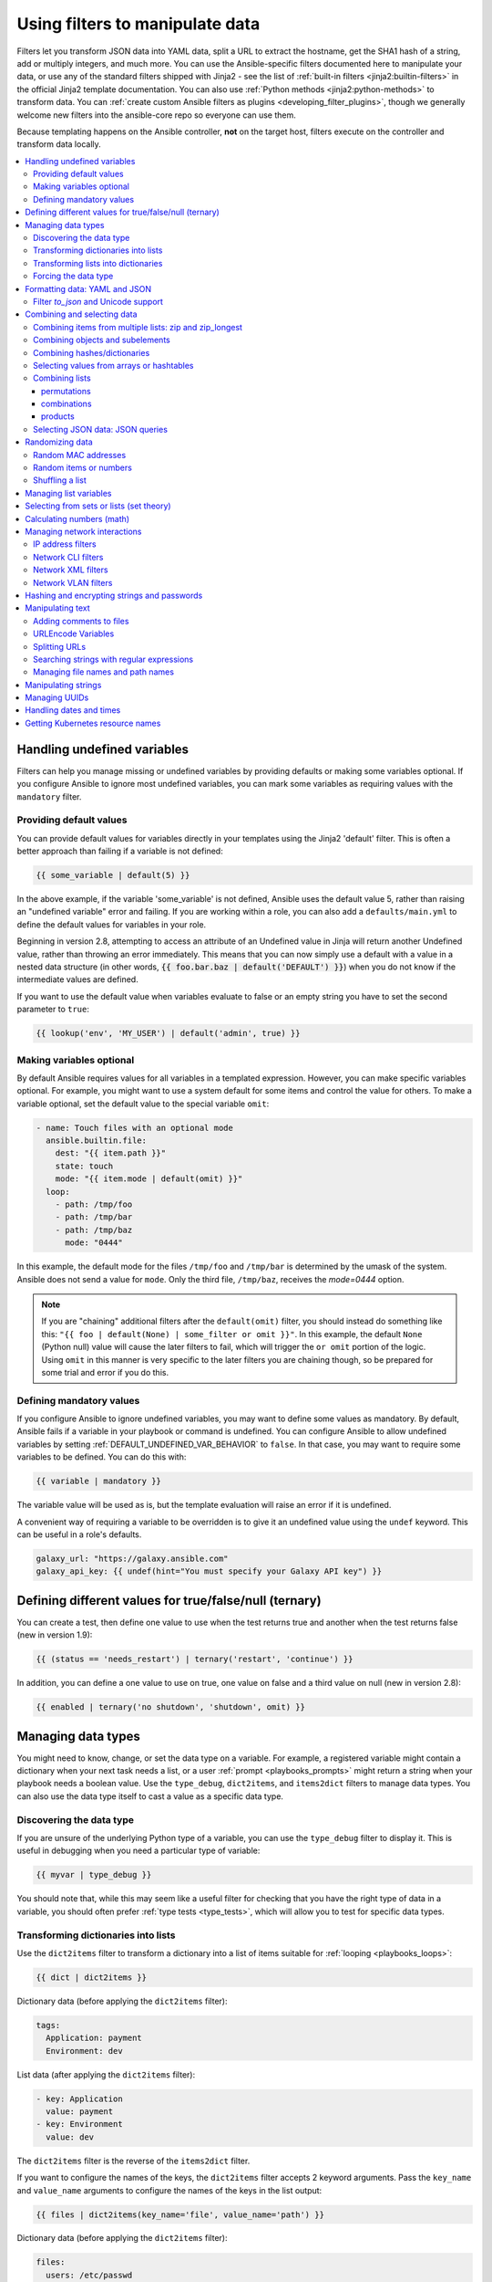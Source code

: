 .. _playbooks_filters:

********************************
Using filters to manipulate data
********************************

Filters let you transform JSON data into YAML data, split a URL to extract the hostname, get the SHA1 hash of a string, add or multiply integers, and much more. You can use the Ansible-specific filters documented here to manipulate your data, or use any of the standard filters shipped with Jinja2 - see the list of :ref:`built-in filters <jinja2:builtin-filters>` in the official Jinja2 template documentation. You can also use :ref:`Python methods <jinja2:python-methods>` to transform data. You can :ref:`create custom Ansible filters as plugins <developing_filter_plugins>`, though we generally welcome new filters into the ansible-core repo so everyone can use them.

Because templating happens on the Ansible controller, **not** on the target host, filters execute on the controller and transform data locally.

.. contents::
   :local:

Handling undefined variables
============================

Filters can help you manage missing or undefined variables by providing defaults or making some variables optional. If you configure Ansible to ignore most undefined variables, you can mark some variables as requiring values with the ``mandatory`` filter.

.. _defaulting_undefined_variables:

Providing default values
------------------------

You can provide default values for variables directly in your templates using the Jinja2 'default' filter. This is often a better approach than failing if a variable is not defined:

.. code-block:: yaml+jinja

    {{ some_variable | default(5) }}

In the above example, if the variable 'some_variable' is not defined, Ansible uses the default value 5, rather than raising an "undefined variable" error and failing. If you are working within a role, you can also add a ``defaults/main.yml`` to define the default values for variables in your role.

Beginning in version 2.8, attempting to access an attribute of an Undefined value in Jinja will return another Undefined value, rather than throwing an error immediately. This means that you can now simply use
a default with a value in a nested data structure (in other words, :code:`{{ foo.bar.baz | default('DEFAULT') }}`) when you do not know if the intermediate values are defined.

If you want to use the default value when variables evaluate to false or an empty string you have to set the second parameter to ``true``:

.. code-block:: yaml+jinja

    {{ lookup('env', 'MY_USER') | default('admin', true) }}

.. _omitting_undefined_variables:

Making variables optional
-------------------------

By default Ansible requires values for all variables in a templated expression. However, you can make specific variables optional. For example, you might want to use a system default for some items and control the value for others. To make a variable optional, set the default value to the special variable ``omit``:

.. code-block:: yaml+jinja

    - name: Touch files with an optional mode
      ansible.builtin.file:
        dest: "{{ item.path }}"
        state: touch
        mode: "{{ item.mode | default(omit) }}"
      loop:
        - path: /tmp/foo
        - path: /tmp/bar
        - path: /tmp/baz
          mode: "0444"

In this example, the default mode for the files ``/tmp/foo`` and ``/tmp/bar`` is determined by the umask of the system. Ansible does not send a value for ``mode``. Only the third file, ``/tmp/baz``, receives the `mode=0444` option.

.. note:: If you are "chaining" additional filters after the ``default(omit)`` filter, you should instead do something like this:
      ``"{{ foo | default(None) | some_filter or omit }}"``. In this example, the default ``None`` (Python null) value will cause the later filters to fail, which will trigger the ``or omit`` portion of the logic. Using ``omit`` in this manner is very specific to the later filters you are chaining though, so be prepared for some trial and error if you do this.

.. _forcing_variables_to_be_defined:

Defining mandatory values
-------------------------

If you configure Ansible to ignore undefined variables, you may want to define some values as mandatory. By default, Ansible fails if a variable in your playbook or command is undefined. You can configure Ansible to allow undefined variables by setting :ref:`DEFAULT_UNDEFINED_VAR_BEHAVIOR` to ``false``. In that case, you may want to require some variables to be defined. You can do this with:

.. code-block:: yaml+jinja

    {{ variable | mandatory }}

The variable value will be used as is, but the template evaluation will raise an error if it is undefined.

A convenient way of requiring a variable to be overridden is to give it an undefined value using the ``undef`` keyword. This can be useful in a role's defaults.

.. code-block:: yaml+jinja

    galaxy_url: "https://galaxy.ansible.com"
    galaxy_api_key: {{ undef(hint="You must specify your Galaxy API key") }}

Defining different values for true/false/null (ternary)
=======================================================

You can create a test, then define one value to use when the test returns true and another when the test returns false (new in version 1.9):

.. code-block:: yaml+jinja

    {{ (status == 'needs_restart') | ternary('restart', 'continue') }}

In addition, you can define a one value to use on true, one value on false and a third value on null (new in version 2.8):

.. code-block:: yaml+jinja

   {{ enabled | ternary('no shutdown', 'shutdown', omit) }}

Managing data types
===================

You might need to know, change, or set the data type on a variable. For example, a registered variable might contain a dictionary when your next task needs a list, or a user :ref:`prompt <playbooks_prompts>` might return a string when your playbook needs a boolean value. Use the ``type_debug``, ``dict2items``, and ``items2dict`` filters to manage data types. You can also use the data type itself to cast a value as a specific data type.

Discovering the data type
-------------------------

.. versionadded:: 2.3

If you are unsure of the underlying Python type of a variable, you can use the ``type_debug`` filter to display it. This is useful in debugging when you need a particular type of variable:

.. code-block:: yaml+jinja

    {{ myvar | type_debug }}

You should note that, while this may seem like a useful filter for checking that you have the right type of data in a variable, you should often prefer :ref:`type tests <type_tests>`, which will allow you to test for specific data types.

.. _dict_filter:

Transforming dictionaries into lists
------------------------------------

.. versionadded:: 2.6


Use the ``dict2items`` filter to transform a dictionary into a list of items suitable for :ref:`looping <playbooks_loops>`:

.. code-block:: yaml+jinja

    {{ dict | dict2items }}

Dictionary data (before applying the ``dict2items`` filter):

.. code-block:: yaml

    tags:
      Application: payment
      Environment: dev

List data (after applying the ``dict2items`` filter):

.. code-block:: yaml

    - key: Application
      value: payment
    - key: Environment
      value: dev

.. versionadded:: 2.8

The ``dict2items`` filter is the reverse of the ``items2dict`` filter.

If you want to configure the names of the keys, the ``dict2items`` filter accepts 2 keyword arguments. Pass the ``key_name`` and ``value_name`` arguments to configure the names of the keys in the list output:

.. code-block:: yaml+jinja

    {{ files | dict2items(key_name='file', value_name='path') }}

Dictionary data (before applying the ``dict2items`` filter):

.. code-block:: yaml

    files:
      users: /etc/passwd
      groups: /etc/group

List data (after applying the ``dict2items`` filter):

.. code-block:: yaml

    - file: users
      path: /etc/passwd
    - file: groups
      path: /etc/group


Transforming lists into dictionaries
------------------------------------

.. versionadded:: 2.7

Use the ``items2dict`` filter to transform a list into a dictionary, mapping the content into ``key: value`` pairs:

.. code-block:: yaml+jinja

    {{ tags | items2dict }}

List data (before applying the ``items2dict`` filter):

.. code-block:: yaml

    tags:
      - key: Application
        value: payment
      - key: Environment
        value: dev

Dictionary data (after applying the ``items2dict`` filter):

.. code-block:: text

    Application: payment
    Environment: dev

The ``items2dict`` filter is the reverse of the ``dict2items`` filter.

Not all lists use ``key`` to designate keys and ``value`` to designate values. For example:

.. code-block:: yaml

    fruits:
      - fruit: apple
        color: red
      - fruit: pear
        color: yellow
      - fruit: grapefruit
        color: yellow

In this example, you must pass the ``key_name`` and ``value_name`` arguments to configure the transformation. For example:

.. code-block:: yaml+jinja

    {{ tags | items2dict(key_name='fruit', value_name='color') }}

If you do not pass these arguments, or do not pass the correct values for your list, you will see ``KeyError: key`` or ``KeyError: my_typo``.

Forcing the data type
---------------------

You can cast values as certain types. For example, if you expect the input "True" from a :ref:`vars_prompt <playbooks_prompts>` and you want Ansible to recognize it as a boolean value instead of a string:

.. code-block:: yaml

   - ansible.builtin.debug:
        msg: test
     when: some_string_value | bool

If you want to perform a mathematical comparison on a fact and you want Ansible to recognize it as an integer instead of a string:

.. code-block:: yaml

   - shell: echo "only on Red Hat 6, derivatives, and later"
     when: ansible_facts['os_family'] == "RedHat" and ansible_facts['lsb']['major_release'] | int >= 6


.. versionadded:: 1.6

.. _filters_for_formatting_data:

Formatting data: YAML and JSON
==============================

You can switch a data structure in a template from or to JSON or YAML format, with options for formatting, indenting, and loading data. The basic filters are occasionally useful for debugging:

.. code-block:: yaml+jinja

    {{ some_variable | to_json }}
    {{ some_variable | to_yaml }}

For human readable output, you can use:

.. code-block:: yaml+jinja

    {{ some_variable | to_nice_json }}
    {{ some_variable | to_nice_yaml }}

You can change the indentation of either format:

.. code-block:: yaml+jinja

    {{ some_variable | to_nice_json(indent=2) }}
    {{ some_variable | to_nice_yaml(indent=8) }}

The ``to_yaml`` and ``to_nice_yaml`` filters use the `PyYAML library`_ which has a default 80 symbol string length limit. That causes unexpected line break after 80th symbol (if there is a space after 80th symbol)
To avoid such behavior and generate long lines, use the ``width`` option. You must use a hardcoded number to define the width, instead of a construction like ``float("inf")``, because the filter does not support proxying Python functions. For example:

.. code-block:: yaml+jinja

    {{ some_variable | to_yaml(indent=8, width=1337) }}
    {{ some_variable | to_nice_yaml(indent=8, width=1337) }}

The filter does support passing through other YAML parameters. For a full list, see the `PyYAML documentation`_ for ``dump()``.

If you are reading in some already formatted data:

.. code-block:: yaml+jinja

    {{ some_variable | from_json }}
    {{ some_variable | from_yaml }}

for example:

.. code-block:: yaml+jinja

  tasks:
    - name: Register JSON output as a variable
      ansible.builtin.shell: cat /some/path/to/file.json
      register: result

    - name: Set a variable
      ansible.builtin.set_fact:
        myvar: "{{ result.stdout | from_json }}"


Filter `to_json` and Unicode support
------------------------------------

By default `to_json` and `to_nice_json` will convert data received to ASCII, so:

.. code-block:: yaml+jinja

    {{ 'München'| to_json }}

will return:

.. code-block:: text

    'M\u00fcnchen'

To keep Unicode characters, pass the parameter `ensure_ascii=False` to the filter:

.. code-block:: yaml+jinja

    {{ 'München'| to_json(ensure_ascii=False) }}

    'München'

.. versionadded:: 2.7

To parse multi-document YAML strings, the ``from_yaml_all`` filter is provided.
The ``from_yaml_all`` filter will return a generator of parsed YAML documents.

for example:

.. code-block:: yaml+jinja

  tasks:
    - name: Register a file content as a variable
      ansible.builtin.shell: cat /some/path/to/multidoc-file.yaml
      register: result

    - name: Print the transformed variable
      ansible.builtin.debug:
        msg: '{{ item }}'
      loop: '{{ result.stdout | from_yaml_all | list }}'

Combining and selecting data
============================

You can combine data from multiple sources and types, and select values from large data structures, giving you precise control over complex data.

.. _zip_filter_example:

Combining items from multiple lists: zip and zip_longest
--------------------------------------------------------

.. versionadded:: 2.3

To get a list combining the elements of other lists use ``zip``:

.. code-block:: yaml+jinja

    - name: Give me list combo of two lists
      ansible.builtin.debug:
        msg: "{{ [1,2,3,4,5,6] | zip(['a','b','c','d','e','f']) | list }}"

    # => [[1, "a"], [2, "b"], [3, "c"], [4, "d"], [5, "e"], [6, "f"]]

    - name: Give me shortest combo of two lists
      ansible.builtin.debug:
        msg: "{{ [1,2,3] | zip(['a','b','c','d','e','f']) | list }}"

    # => [[1, "a"], [2, "b"], [3, "c"]]

To always exhaust all lists use ``zip_longest``:

.. code-block:: yaml+jinja

    - name: Give me longest combo of three lists , fill with X
      ansible.builtin.debug:
        msg: "{{ [1,2,3] | zip_longest(['a','b','c','d','e','f'], [21, 22, 23], fillvalue='X') | list }}"

    # => [[1, "a", 21], [2, "b", 22], [3, "c", 23], ["X", "d", "X"], ["X", "e", "X"], ["X", "f", "X"]]

Similarly to the output of the ``items2dict`` filter mentioned above, these filters can be used to construct a ``dict``:

.. code-block:: yaml+jinja

    {{ dict(keys_list | zip(values_list)) }}

List data (before applying the ``zip`` filter):

.. code-block:: yaml

    keys_list:
      - one
      - two
    values_list:
      - apple
      - orange

Dictionary data (after applying the ``zip`` filter):

.. code-block:: yaml

    one: apple
    two: orange

Combining objects and subelements
---------------------------------

.. versionadded:: 2.7

The ``subelements`` filter produces a product of an object and the subelement values of that object, similar to the ``subelements`` lookup. This lets you specify individual subelements to use in a template. For example, this expression:

.. code-block:: yaml+jinja

    {{ users | subelements('groups', skip_missing=True) }}

Data before applying the ``subelements`` filter:

.. code-block:: yaml

    users:
    - name: alice
      authorized:
      - /tmp/alice/onekey.pub
      - /tmp/alice/twokey.pub
      groups:
      - wheel
      - docker
    - name: bob
      authorized:
      - /tmp/bob/id_rsa.pub
      groups:
      - docker

Data after applying the ``subelements`` filter:

.. code-block:: yaml

    -
      - name: alice
        groups:
        - wheel
        - docker
        authorized:
        - /tmp/alice/onekey.pub
        - /tmp/alice/twokey.pub
      - wheel
    -
      - name: alice
        groups:
        - wheel
        - docker
        authorized:
        - /tmp/alice/onekey.pub
        - /tmp/alice/twokey.pub
      - docker
    -
      - name: bob
        authorized:
        - /tmp/bob/id_rsa.pub
        groups:
        - docker
      - docker

You can use the transformed data with ``loop`` to iterate over the same subelement for multiple objects:

.. code-block:: yaml+jinja

    - name: Set authorized ssh key, extracting just that data from 'users'
      ansible.posix.authorized_key:
        user: "{{ item.0.name }}"
        key: "{{ lookup('file', item.1) }}"
      loop: "{{ users | subelements('authorized') }}"

.. _combine_filter:

Combining hashes/dictionaries
-----------------------------

.. versionadded:: 2.0

The ``combine`` filter allows hashes to be merged. For example, the following would override keys in one hash:

.. code-block:: yaml+jinja

    {{ {'a':1, 'b':2} | combine({'b':3}) }}

The resulting hash would be:

.. code-block:: text

    {'a':1, 'b':3}

The filter can also take multiple arguments to merge:

.. code-block:: yaml+jinja

    {{ a | combine(b, c, d) }}
    {{ [a, b, c, d] | combine }}

In this case, keys in ``d`` would override those in ``c``, which would override those in ``b``, and so on.

The filter also accepts two optional parameters: ``recursive`` and ``list_merge``.

recursive
  Is a boolean, default to ``False``.
  Should the ``combine`` recursively merge nested hashes.
  Note: It does **not** depend on the value of the ``hash_behaviour`` setting in ``ansible.cfg``.

list_merge
  Is a string, its possible values are ``replace`` (default), ``keep``, ``append``, ``prepend``, ``append_rp`` or ``prepend_rp``.
  It modifies the behaviour of ``combine`` when the hashes to merge contain arrays/lists.

.. code-block:: yaml

    default:
      a:
        x: default
        y: default
      b: default
      c: default
    patch:
      a:
        y: patch
        z: patch
      b: patch

If ``recursive=False`` (the default), nested hash aren't merged:

.. code-block:: yaml+jinja

    {{ default | combine(patch) }}

This would result in:

.. code-block:: yaml

    a:
      y: patch
      z: patch
    b: patch
    c: default

If ``recursive=True``, recurse into nested hash and merge their keys:

.. code-block:: yaml+jinja

    {{ default | combine(patch, recursive=True) }}

This would result in:

.. code-block:: yaml

    a:
      x: default
      y: patch
      z: patch
    b: patch
    c: default

If ``list_merge='replace'`` (the default), arrays from the right hash will "replace" the ones in the left hash:

.. code-block:: yaml

    default:
      a:
        - default
    patch:
      a:
        - patch

.. code-block:: yaml+jinja

    {{ default | combine(patch) }}

This would result in:

.. code-block:: yaml

    a:
      - patch

If ``list_merge='keep'``, arrays from the left hash will be kept:

.. code-block:: yaml+jinja

    {{ default | combine(patch, list_merge='keep') }}

This would result in:

.. code-block:: yaml

    a:
      - default

If ``list_merge='append'``, arrays from the right hash will be appended to the ones in the left hash:

.. code-block:: yaml+jinja

    {{ default | combine(patch, list_merge='append') }}

This would result in:

.. code-block:: yaml

    a:
      - default
      - patch

If ``list_merge='prepend'``, arrays from the right hash will be prepended to the ones in the left hash:

.. code-block:: yaml+jinja

    {{ default | combine(patch, list_merge='prepend') }}

This would result in:

.. code-block:: yaml

    a:
      - patch
      - default

If ``list_merge='append_rp'``, arrays from the right hash will be appended to the ones in the left hash. Elements of arrays in the left hash that are also in the corresponding array of the right hash will be removed ("rp" stands for "remove present"). Duplicate elements that aren't in both hashes are kept:

.. code-block:: yaml

    default:
      a:
        - 1
        - 1
        - 2
        - 3
    patch:
      a:
        - 3
        - 4
        - 5
        - 5

.. code-block:: yaml+jinja

    {{ default | combine(patch, list_merge='append_rp') }}

This would result in:

.. code-block:: yaml

    a:
      - 1
      - 1
      - 2
      - 3
      - 4
      - 5
      - 5

If ``list_merge='prepend_rp'``, the behavior is similar to the one for ``append_rp``, but elements of arrays in the right hash are prepended:

.. code-block:: yaml+jinja

    {{ default | combine(patch, list_merge='prepend_rp') }}

This would result in:

.. code-block:: yaml

    a:
      - 3
      - 4
      - 5
      - 5
      - 1
      - 1
      - 2

``recursive`` and ``list_merge`` can be used together:

.. code-block:: yaml

    default:
      a:
        a':
          x: default_value
          y: default_value
          list:
            - default_value
      b:
        - 1
        - 1
        - 2
        - 3
    patch:
      a:
        a':
          y: patch_value
          z: patch_value
          list:
            - patch_value
      b:
        - 3
        - 4
        - 4
        - key: value

.. code-block:: yaml+jinja

    {{ default | combine(patch, recursive=True, list_merge='append_rp') }}

This would result in:

.. code-block:: yaml

    a:
      a':
        x: default_value
        y: patch_value
        z: patch_value
        list:
          - default_value
          - patch_value
    b:
      - 1
      - 1
      - 2
      - 3
      - 4
      - 4
      - key: value


.. _extract_filter:

Selecting values from arrays or hashtables
-------------------------------------------

.. versionadded:: 2.1

The `extract` filter is used to map from a list of indices to a list of values from a container (hash or array):

.. code-block:: yaml+jinja

    {{ [0,2] | map('extract', ['x','y','z']) | list }}
    {{ ['x','y'] | map('extract', {'x': 42, 'y': 31}) | list }}

The results of the above expressions would be:

.. code-block:: none

    ['x', 'z']
    [42, 31]

The filter can take another argument:

.. code-block:: yaml+jinja

    {{ groups['x'] | map('extract', hostvars, 'ec2_ip_address') | list }}

This takes the list of hosts in group 'x', looks them up in `hostvars`, and then looks up the `ec2_ip_address` of the result. The final result is a list of IP addresses for the hosts in group 'x'.

The third argument to the filter can also be a list, for a recursive lookup inside the container:

.. code-block:: yaml+jinja

    {{ ['a'] | map('extract', b, ['x','y']) | list }}

This would return a list containing the value of `b['a']['x']['y']`.

Combining lists
---------------

This set of filters returns a list of combined lists.


permutations
^^^^^^^^^^^^
To get permutations of a list:

.. code-block:: yaml+jinja

    - name: Give me largest permutations (order matters)
      ansible.builtin.debug:
        msg: "{{ [1,2,3,4,5] | ansible.builtin.permutations | list }}"

    - name: Give me permutations of sets of three
      ansible.builtin.debug:
        msg: "{{ [1,2,3,4,5] | ansible.builtin.permutations(3) | list }}"

combinations
^^^^^^^^^^^^
Combinations always require a set size:

.. code-block:: yaml+jinja

    - name: Give me combinations for sets of two
      ansible.builtin.debug:
        msg: "{{ [1,2,3,4,5] | ansible.builtin.combinations(2) | list }}"

Also see the :ref:`zip_filter`

products
^^^^^^^^
The product filter returns the `cartesian product <https://docs.python.org/3/library/itertools.html#itertools.product>`_ of the input iterables. This is roughly equivalent to nested for-loops in a generator expression.

For example:

.. code-block:: yaml+jinja

  - name: Generate multiple hostnames
    ansible.builtin.debug:
      msg: "{{ ['foo', 'bar'] | product(['com']) | map('join', '.') | join(',') }}"

This would result in:

.. code-block:: json

    { "msg": "foo.com,bar.com" }

.. json_query_filter:

Selecting JSON data: JSON queries
---------------------------------

To select a single element or a data subset from a complex data structure in JSON format (for example, Ansible facts), use the ``json_query`` filter.  The ``json_query`` filter lets you query a complex JSON structure and iterate over it using a loop structure.

.. note::

	This filter has migrated to the `community.general <https://galaxy.ansible.com/community/general>`_ collection. Follow the installation instructions to install that collection.


.. note:: You must manually install the **jmespath** dependency on the Ansible controller before using this filter. This filter is built upon **jmespath**, and you can use the same syntax. For examples, see `jmespath examples <https://jmespath.org/examples.html>`_.

Consider this data structure:

.. code-block:: json

    {
        "domain_definition": {
            "domain": {
                "cluster": [
                    {
                        "name": "cluster1"
                    },
                    {
                        "name": "cluster2"
                    }
                ],
                "server": [
                    {
                        "name": "server11",
                        "cluster": "cluster1",
                        "port": "8080"
                    },
                    {
                        "name": "server12",
                        "cluster": "cluster1",
                        "port": "8090"
                    },
                    {
                        "name": "server21",
                        "cluster": "cluster2",
                        "port": "9080"
                    },
                    {
                        "name": "server22",
                        "cluster": "cluster2",
                        "port": "9090"
                    }
                ],
                "library": [
                    {
                        "name": "lib1",
                        "target": "cluster1"
                    },
                    {
                        "name": "lib2",
                        "target": "cluster2"
                    }
                ]
            }
        }
    }

To extract all clusters from this structure, you can use the following query:

.. code-block:: yaml+jinja

    - name: Display all cluster names
      ansible.builtin.debug:
        var: item
      loop: "{{ domain_definition | community.general.json_query('domain.cluster[*].name') }}"

To extract all server names:

.. code-block:: yaml+jinja

    - name: Display all server names
      ansible.builtin.debug:
        var: item
      loop: "{{ domain_definition | community.general.json_query('domain.server[*].name') }}"

To extract ports from cluster1:

.. code-block:: yaml+jinja

    - name: Display all ports from cluster1
      ansible.builtin.debug:
        var: item
      loop: "{{ domain_definition | community.general.json_query(server_name_cluster1_query) }}"
      vars:
        server_name_cluster1_query: "domain.server[?cluster=='cluster1'].port"

.. note:: You can use a variable to make the query more readable.

To print out the ports from cluster1 in a comma separated string:

.. code-block:: yaml+jinja

    - name: Display all ports from cluster1 as a string
      ansible.builtin.debug:
        msg: "{{ domain_definition | community.general.json_query('domain.server[?cluster==`cluster1`].port') | join(', ') }}"

.. note:: In the example above, quoting literals using backticks avoids escaping quotes and maintains readability.

You can use YAML `single quote escaping <https://yaml.org/spec/current.html#id2534365>`_:

.. code-block:: yaml+jinja

    - name: Display all ports from cluster1
      ansible.builtin.debug:
        var: item
      loop: "{{ domain_definition | community.general.json_query('domain.server[?cluster==''cluster1''].port') }}"

.. note:: Escaping single quotes within single quotes in YAML is done by doubling the single quote.

To get a hash map with all ports and names of a cluster:

.. code-block:: yaml+jinja

    - name: Display all server ports and names from cluster1
      ansible.builtin.debug:
        var: item
      loop: "{{ domain_definition | community.general.json_query(server_name_cluster1_query) }}"
      vars:
        server_name_cluster1_query: "domain.server[?cluster=='cluster2'].{name: name, port: port}"

To extract ports from all clusters with name starting with 'server1':

.. code-block:: yaml+jinja

    - name: Display all ports from cluster1
      ansible.builtin.debug:
        msg: "{{ domain_definition | to_json | from_json | community.general.json_query(server_name_query) }}"
      vars:
        server_name_query: "domain.server[?starts_with(name,'server1')].port"

To extract ports from all clusters with name containing 'server1':

.. code-block:: yaml+jinja

    - name: Display all ports from cluster1
      ansible.builtin.debug:
        msg: "{{ domain_definition | to_json | from_json | community.general.json_query(server_name_query) }}"
      vars:
        server_name_query: "domain.server[?contains(name,'server1')].port"

.. note:: while using ``starts_with`` and ``contains``, you have to use `` to_json | from_json `` filter for correct parsing of data structure.


Randomizing data
================

When you need a randomly generated value, use one of these filters.


.. _random_mac_filter:

Random MAC addresses
--------------------

.. versionadded:: 2.6

This filter can be used to generate a random MAC address from a string prefix.

.. note::

	This filter has migrated to the `community.general <https://galaxy.ansible.com/community/general>`_ collection. Follow the installation instructions to install that collection.

To get a random MAC address from a string prefix starting with '52:54:00':

.. code-block:: yaml+jinja

    "{{ '52:54:00' | community.general.random_mac }}"
    # => '52:54:00:ef:1c:03'

Note that if anything is wrong with the prefix string, the filter will issue an error.

 .. versionadded:: 2.9

As of Ansible version 2.9, you can also initialize the random number generator from a seed to create random-but-idempotent MAC addresses:

.. code-block:: yaml+jinja

    "{{ '52:54:00' | community.general.random_mac(seed=inventory_hostname) }}"


.. _random_filter_example:

Random items or numbers
-----------------------

The ``random`` filter in Ansible is an extension of the default Jinja2 random filter, and can be used to return a random item from a sequence of items or to generate a random number based on a range.

To get a random item from a list:

.. code-block:: yaml+jinja

    "{{ ['a','b','c'] | random }}"
    # => 'c'

To get a random number between 0 (inclusive) and a specified integer (exclusive):

.. code-block:: yaml+jinja

    "{{ 60 | random }} * * * * root /script/from/cron"
    # => '21 * * * * root /script/from/cron'

To get a random number from 0 to 100 but in steps of 10:

.. code-block:: yaml+jinja

    {{ 101 | random(step=10) }}
    # => 70

To get a random number from 1 to 100 but in steps of 10:

.. code-block:: yaml+jinja

    {{ 101 | random(1, 10) }}
    # => 31
    {{ 101 | random(start=1, step=10) }}
    # => 51

You can initialize the random number generator from a seed to create random-but-idempotent numbers:

.. code-block:: yaml+jinja

    "{{ 60 | random(seed=inventory_hostname) }} * * * * root /script/from/cron"

Shuffling a list
----------------

The ``shuffle`` filter randomizes an existing list, giving a different order every invocation.

To get a random list from an existing  list:

.. code-block:: yaml+jinja

    {{ ['a','b','c'] | shuffle }}
    # => ['c','a','b']
    {{ ['a','b','c'] | shuffle }}
    # => ['b','c','a']

You can initialize the shuffle generator from a seed to generate a random-but-idempotent order:

.. code-block:: yaml+jinja

    {{ ['a','b','c'] | shuffle(seed=inventory_hostname) }}
    # => ['b','a','c']

The shuffle filter returns a list whenever possible. If you use it with a non 'listable' item, the filter does nothing.


.. _list_filters:

Managing list variables
=======================

You can search for the minimum or maximum value in a list, or flatten a multi-level list.

To get the minimum value from list of numbers:

.. code-block:: yaml+jinja

    {{ list1 | min }}

.. versionadded:: 2.11

To get the minimum value in a list of objects:

.. code-block:: yaml+jinja

    {{ [{'val': 1}, {'val': 2}] | min(attribute='val') }}

To get the maximum value from a list of numbers:

.. code-block:: yaml+jinja

    {{ [3, 4, 2] | max }}

.. versionadded:: 2.11

To get the maximum value in a list of objects:

.. code-block:: yaml+jinja

    {{ [{'val': 1}, {'val': 2}] | max(attribute='val') }}

.. versionadded:: 2.5

Flatten a list (same thing the `flatten` lookup does):

.. code-block:: yaml+jinja

    {{ [3, [4, 2] ] | flatten }}
    # => [3, 4, 2]

Flatten only the first level of a list (akin to the `items` lookup):

.. code-block:: yaml+jinja

    {{ [3, [4, [2]] ] | flatten(levels=1) }}
    # => [3, 4, [2]]


.. versionadded:: 2.11

Preserve nulls in a list, by default flatten removes them. :

.. code-block:: yaml+jinja

    {{ [3, None, [4, [2]] ] | flatten(levels=1, skip_nulls=False) }}
    # => [3, None, 4, [2]]


.. _set_theory_filters:

Selecting from sets or lists (set theory)
=========================================

You can select or combine items from sets or lists.

.. versionadded:: 1.4

To get a unique set from a list:

.. code-block:: yaml+jinja

    # list1: [1, 2, 5, 1, 3, 4, 10]
    {{ list1 | unique }}
    # => [1, 2, 5, 3, 4, 10]

To get a union of two lists:

.. code-block:: yaml+jinja

    # list1: [1, 2, 5, 1, 3, 4, 10]
    # list2: [1, 2, 3, 4, 5, 11, 99]
    {{ list1 | union(list2) }}
    # => [1, 2, 5, 1, 3, 4, 10, 11, 99]

To get the intersection of 2 lists (unique list of all items in both):

.. code-block:: yaml+jinja

    # list1: [1, 2, 5, 3, 4, 10]
    # list2: [1, 2, 3, 4, 5, 11, 99]
    {{ list1 | intersect(list2) }}
    # => [1, 2, 5, 3, 4]

To get the difference of 2 lists (items in 1 that don't exist in 2):

.. code-block:: yaml+jinja

    # list1: [1, 2, 5, 1, 3, 4, 10]
    # list2: [1, 2, 3, 4, 5, 11, 99]
    {{ list1 | difference(list2) }}
    # => [10]

To get the symmetric difference of 2 lists (items exclusive to each list):

.. code-block:: yaml+jinja

    # list1: [1, 2, 5, 1, 3, 4, 10]
    # list2: [1, 2, 3, 4, 5, 11, 99]
    {{ list1 | symmetric_difference(list2) }}
    # => [10, 11, 99]

.. _math_stuff:

Calculating numbers (math)
==========================

.. versionadded:: 1.9

You can calculate logs, powers, and roots of numbers with Ansible filters. Jinja2 provides other mathematical functions like abs() and round().

Get the logarithm (default is e):

.. code-block:: yaml+jinja

    {{ 8 | log }}
    # => 2.0794415416798357

Get the base 10 logarithm:

.. code-block:: yaml+jinja

    {{ 8 | log(10) }}
    # => 0.9030899869919435

Give me the power of 2! (or 5):

.. code-block:: yaml+jinja

    {{ 8 | pow(5) }}
    # => 32768.0

Square root, or the 5th:

.. code-block:: yaml+jinja

    {{ 8 | root }}
    # => 2.8284271247461903

    {{ 8 | root(5) }}
    # => 1.5157165665103982


Managing network interactions
=============================

These filters help you with common network tasks.

.. note::

	These filters have migrated to the `ansible.netcommon <https://galaxy.ansible.com/ansible/netcommon>`_ collection. Follow the installation instructions to install that collection.

.. _ipaddr_filter:

IP address filters
------------------

.. versionadded:: 1.9

To test if a string is a valid IP address:

.. code-block:: yaml+jinja

  {{ myvar | ansible.netcommon.ipaddr }}

You can also require a specific IP protocol version:

.. code-block:: yaml+jinja

  {{ myvar | ansible.netcommon.ipv4 }}
  {{ myvar | ansible.netcommon.ipv6 }}

IP address filter can also be used to extract specific information from an IP
address. For example, to get the IP address itself from a CIDR, you can use:

.. code-block:: yaml+jinja

  {{ '192.0.2.1/24' | ansible.netcommon.ipaddr('address') }}
  # => 192.0.2.1

More information about ``ipaddr`` filter and complete usage guide can be found
in :ref:`playbooks_filters_ipaddr`.

.. _network_filters:

Network CLI filters
-------------------

.. versionadded:: 2.4

To convert the output of a network device CLI command into structured JSON
output, use the ``parse_cli`` filter:

.. code-block:: yaml+jinja

    {{ output | ansible.netcommon.parse_cli('path/to/spec') }}

The ``parse_cli`` filter will load the spec file and pass the command output
through it, returning JSON output. The YAML spec file defines how to parse the CLI output.

The spec file should be valid formatted YAML.  It defines how to parse the CLI
output and return JSON data.  Below is an example of a valid spec file that
will parse the output from the ``show vlan`` command.

.. code-block:: yaml

   ---
   vars:
     vlan:
       vlan_id: "{{ item.vlan_id }}"
       name: "{{ item.name }}"
       enabled: "{{ item.state != 'act/lshut' }}"
       state: "{{ item.state }}"

   keys:
     vlans:
       value: "{{ vlan }}"
       items: "^(?P<vlan_id>\\d+)\\s+(?P<name>\\w+)\\s+(?P<state>active|act/lshut|suspended)"
     state_static:
       value: present


The spec file above will return a JSON data structure that is a list of hashes
with the parsed VLAN information.

The same command could be parsed into a hash by using the key and values
directives.  Here is an example of how to parse the output into a hash
value using the same ``show vlan`` command.

.. code-block:: yaml

   ---
   vars:
     vlan:
       key: "{{ item.vlan_id }}"
       values:
         vlan_id: "{{ item.vlan_id }}"
         name: "{{ item.name }}"
         enabled: "{{ item.state != 'act/lshut' }}"
         state: "{{ item.state }}"

   keys:
     vlans:
       value: "{{ vlan }}"
       items: "^(?P<vlan_id>\\d+)\\s+(?P<name>\\w+)\\s+(?P<state>active|act/lshut|suspended)"
     state_static:
       value: present

Another common use case for parsing CLI commands is to break a large command
into blocks that can be parsed.  This can be done using the ``start_block`` and
``end_block`` directives to break the command into blocks that can be parsed.

.. code-block:: yaml

   ---
   vars:
     interface:
       name: "{{ item[0].match[0] }}"
       state: "{{ item[1].state }}"
       mode: "{{ item[2].match[0] }}"

   keys:
     interfaces:
       value: "{{ interface }}"
       start_block: "^Ethernet.*$"
       end_block: "^$"
       items:
         - "^(?P<name>Ethernet\\d\\/\\d*)"
         - "admin state is (?P<state>.+),"
         - "Port mode is (.+)"


The example above will parse the output of ``show interface`` into a list of
hashes.

The network filters also support parsing the output of a CLI command using the
TextFSM library.  To parse the CLI output with TextFSM use the following
filter:

.. code-block:: yaml+jinja

  {{ output.stdout[0] | ansible.netcommon.parse_cli_textfsm('path/to/fsm') }}

Use of the TextFSM filter requires the TextFSM library to be installed.

Network XML filters
-------------------

.. versionadded:: 2.5

To convert the XML output of a network device command into structured JSON
output, use the ``parse_xml`` filter:

.. code-block:: yaml+jinja

  {{ output | ansible.netcommon.parse_xml('path/to/spec') }}

The ``parse_xml`` filter will load the spec file and pass the command output
through formatted as JSON.

The spec file should be valid formatted YAML. It defines how to parse the XML
output and return JSON data.

Below is an example of a valid spec file that
will parse the output from the ``show vlan | display xml`` command.

.. code-block:: yaml

   ---
   vars:
     vlan:
       vlan_id: "{{ item.vlan_id }}"
       name: "{{ item.name }}"
       desc: "{{ item.desc }}"
       enabled: "{{ item.state.get('inactive') != 'inactive' }}"
       state: "{% if item.state.get('inactive') == 'inactive'%} inactive {% else %} active {% endif %}"

   keys:
     vlans:
       value: "{{ vlan }}"
       top: configuration/vlans/vlan
       items:
         vlan_id: vlan-id
         name: name
         desc: description
         state: ".[@inactive='inactive']"


The spec file above will return a JSON data structure that is a list of hashes
with the parsed VLAN information.

The same command could be parsed into a hash by using the key and values
directives.  Here is an example of how to parse the output into a hash
value using the same ``show vlan | display xml`` command.

.. code-block:: yaml

   ---
   vars:
     vlan:
       key: "{{ item.vlan_id }}"
       values:
           vlan_id: "{{ item.vlan_id }}"
           name: "{{ item.name }}"
           desc: "{{ item.desc }}"
           enabled: "{{ item.state.get('inactive') != 'inactive' }}"
           state: "{% if item.state.get('inactive') == 'inactive'%} inactive {% else %} active {% endif %}"

   keys:
     vlans:
       value: "{{ vlan }}"
       top: configuration/vlans/vlan
       items:
         vlan_id: vlan-id
         name: name
         desc: description
         state: ".[@inactive='inactive']"


The value of ``top`` is the XPath relative to the XML root node.
In the example XML output given below, the value of ``top`` is ``configuration/vlans/vlan``,
which is an XPath expression relative to the root node (<rpc-reply>).
``configuration`` in the value of ``top`` is the outer most container node, and ``vlan``
is the inner-most container node.

``items`` is a dictionary of key-value pairs that map user-defined names to XPath expressions
that select elements. The Xpath expression is relative to the value of the XPath value contained in ``top``.
For example, the ``vlan_id`` in the spec file is a user defined name and its value ``vlan-id`` is the
relative to the value of XPath in ``top``

Attributes of XML tags can be extracted using XPath expressions. The value of ``state`` in the spec
is an XPath expression used to get the attributes of the ``vlan`` tag in output XML.:

.. code-block:: none

    <rpc-reply>
      <configuration>
        <vlans>
          <vlan inactive="inactive">
           <name>vlan-1</name>
           <vlan-id>200</vlan-id>
           <description>This is vlan-1</description>
          </vlan>
        </vlans>
      </configuration>
    </rpc-reply>

.. note::
  For more information on supported XPath expressions, see `XPath Support <https://docs.python.org/3/library/xml.etree.elementtree.html#xpath-support>`_.

Network VLAN filters
--------------------

.. versionadded:: 2.8

Use the ``vlan_parser`` filter to transform an unsorted list of VLAN integers into a
sorted string list of integers according to IOS-like VLAN list rules. This list has the following properties:

* Vlans are listed in ascending order.
* Three or more consecutive VLANs are listed with a dash.
* The first line of the list can be first_line_len characters long.
* Subsequent list lines can be other_line_len characters.

To sort a VLAN list:

.. code-block:: yaml+jinja

    {{ [3003, 3004, 3005, 100, 1688, 3002, 3999] | ansible.netcommon.vlan_parser }}

This example renders the following sorted list:

.. code-block:: text

    ['100,1688,3002-3005,3999']


Another example Jinja template:

.. code-block:: yaml+jinja

    {% set parsed_vlans = vlans | ansible.netcommon.vlan_parser %}
    switchport trunk allowed vlan {{ parsed_vlans[0] }}
    {% for i in range (1, parsed_vlans | count) %}
    switchport trunk allowed vlan add {{ parsed_vlans[i] }}
    {% endfor %}

This allows for dynamic generation of VLAN lists on a Cisco IOS tagged interface. You can store an exhaustive raw list of the exact VLANs required for an interface and then compare that to the parsed IOS output that would actually be generated for the configuration.


.. _hash_filters:

Hashing and encrypting strings and passwords
==============================================

.. versionadded:: 1.9

To get the sha1 hash of a string:

.. code-block:: yaml+jinja

    {{ 'test1' | hash('sha1') }}
    # => "b444ac06613fc8d63795be9ad0beaf55011936ac"

To get the md5 hash of a string:

.. code-block:: yaml+jinja

    {{ 'test1' | hash('md5') }}
    # => "5a105e8b9d40e1329780d62ea2265d8a"

Get a string checksum:

.. code-block:: yaml+jinja

    {{ 'test2' | checksum }}
    # => "109f4b3c50d7b0df729d299bc6f8e9ef9066971f"

Other hashes (platform dependent):

.. code-block:: yaml+jinja

    {{ 'test2' | hash('blowfish') }}

To get a sha512 password hash (random salt):

.. code-block:: yaml+jinja

    {{ 'passwordsaresecret' | password_hash('sha512') }}
    # => "$6$UIv3676O/ilZzWEE$ktEfFF19NQPF2zyxqxGkAceTnbEgpEKuGBtk6MlU4v2ZorWaVQUMyurgmHCh2Fr4wpmQ/Y.AlXMJkRnIS4RfH/"

To get a sha256 password hash with a specific salt:

.. code-block:: yaml+jinja

    {{ 'secretpassword' | password_hash('sha256', 'mysecretsalt') }}
    # => "$5$mysecretsalt$ReKNyDYjkKNqRVwouShhsEqZ3VOE8eoVO4exihOfvG4"

An idempotent method to generate unique hashes per system is to use a salt that is consistent between runs:

.. code-block:: yaml+jinja

    {{ 'secretpassword' | password_hash('sha512', 65534 | random(seed=inventory_hostname) | string) }}
    # => "$6$43927$lQxPKz2M2X.NWO.gK.t7phLwOKQMcSq72XxDZQ0XzYV6DlL1OD72h417aj16OnHTGxNzhftXJQBcjbunLEepM0"

Hash types available depend on the control system running Ansible, 'hash' depends on `hashlib <https://docs.python.org/3.8/library/hashlib.html>`_, password_hash depends on `passlib <https://passlib.readthedocs.io/en/stable/lib/passlib.hash.html>`_. The `crypt <https://docs.python.org/3.8/library/crypt.html>`_ is used as a fallback if ``passlib`` is not installed.

.. versionadded:: 2.7

Some hash types allow providing a rounds parameter:

.. code-block:: yaml+jinja

    {{ 'secretpassword' | password_hash('sha256', 'mysecretsalt', rounds=10000) }}
    # => "$5$rounds=10000$mysecretsalt$Tkm80llAxD4YHll6AgNIztKn0vzAACsuuEfYeGP7tm7"

The filter `password_hash` produces different results depending on whether you installed `passlib` or not.

To ensure idempotency, specify `rounds` to be neither `crypt`'s nor `passlib`'s default, which is `5000` for `crypt` and a variable value (`535000` for sha256, `656000` for sha512) for `passlib`:

.. code-block:: yaml+jinja

    {{ 'secretpassword' | password_hash('sha256', 'mysecretsalt', rounds=5001) }}
    # => "$5$rounds=5001$mysecretsalt$wXcTWWXbfcR8er5IVf7NuquLvnUA6s8/qdtOhAZ.xN."

Hash type 'blowfish' (BCrypt) provides the facility to specify the version of the BCrypt algorithm.

.. code-block:: yaml+jinja

    {{ 'secretpassword' | password_hash('blowfish', '1234567890123456789012', ident='2b') }}
    # => "$2b$12$123456789012345678901uuJ4qFdej6xnWjOQT.FStqfdoY8dYUPC"

.. note::
    The parameter is only available for `blowfish (BCrypt) <https://passlib.readthedocs.io/en/stable/lib/passlib.hash.bcrypt.html#passlib.hash.bcrypt>`_.
    Other hash types will simply ignore this parameter.
    Valid values for this parameter are: ['2', '2a', '2y', '2b']

.. versionadded:: 2.12

You can also use the Ansible :ref:`vault <vault>` filter to encrypt data:

.. code-block:: yaml+jinja

  # simply encrypt my key in a vault
  vars:
    myvaultedkey: "{{ keyrawdata|vault(passphrase) }}"

  - name: save templated vaulted data
    template: src=dump_template_data.j2 dest=/some/key/vault.txt
    vars:
      mysalt: '{{ 2**256|random(seed=inventory_hostname) }}'
      template_data: '{{ secretdata|vault(vaultsecret, salt=mysalt) }}'


And then decrypt it using the unvault filter:

.. code-block:: yaml+jinja

  # simply decrypt my key from a vault
  vars:
    mykey: "{{ myvaultedkey|unvault(passphrase) }}"

  - name: save templated unvaulted data
    template: src=dump_template_data.j2 dest=/some/key/clear.txt
    vars:
      template_data: '{{ secretdata|unvault(vaultsecret) }}'


.. _other_useful_filters:

Manipulating text
=================

Several filters work with text, including URLs, file names, and path names.

.. _comment_filter:

Adding comments to files
------------------------

The ``comment`` filter lets you create comments in a file from text in a template, with a variety of comment styles. By default Ansible uses ``#`` to start a comment line and adds a blank comment line above and below your comment text. For example the following:

.. code-block:: yaml+jinja

    {{ "Plain style (default)" | comment }}

produces this output:

.. code-block:: text

    #
    # Plain style (default)
    #

Ansible offers styles for comments in C (``//...``), C block
(``/*...*/``), Erlang (``%...``) and XML (``<!--...-->``):

.. code-block:: yaml+jinja

    {{ "C style" | comment('c') }}
    {{ "C block style" | comment('cblock') }}
    {{ "Erlang style" | comment('erlang') }}
    {{ "XML style" | comment('xml') }}

You can define a custom comment character. This filter:

.. code-block:: yaml+jinja

  {{ "My Special Case" | comment(decoration="! ") }}

produces:

.. code-block:: text

  !
  ! My Special Case
  !

You can fully customize the comment style:

.. code-block:: yaml+jinja

    {{ "Custom style" | comment('plain', prefix='#######\n#', postfix='#\n#######\n   ###\n    #') }}

That creates the following output:

.. code-block:: text

    #######
    #
    # Custom style
    #
    #######
       ###
        #

The filter can also be applied to any Ansible variable. For example to
make the output of the ``ansible_managed`` variable more readable, we can
change the definition in the ``ansible.cfg`` file to this:

.. code-block:: ini

    [defaults]

    ansible_managed = This file is managed by Ansible.%n
      template: {file}
      date: %Y-%m-%d %H:%M:%S
      user: {uid}
      host: {host}

and then use the variable with the `comment` filter:

.. code-block:: yaml+jinja

    {{ ansible_managed | comment }}

which produces this output:

.. code-block:: sh

    #
    # This file is managed by Ansible.
    #
    # template: /home/ansible/env/dev/ansible_managed/roles/role1/templates/test.j2
    # date: 2015-09-10 11:02:58
    # user: ansible
    # host: myhost
    #

URLEncode Variables
-------------------

The ``urlencode`` filter quotes data for use in a URL path or query using UTF-8:

.. code-block:: yaml+jinja

    {{ 'Trollhättan' | urlencode }}
    # => 'Trollh%C3%A4ttan'

Splitting URLs
--------------

.. versionadded:: 2.4

The ``urlsplit`` filter extracts the fragment, hostname, netloc, password, path, port, query, scheme, and username from an URL. With no arguments, returns a dictionary of all the fields:

.. code-block:: yaml+jinja

    {{ "http://user:password@www.acme.com:9000/dir/index.html?query=term#fragment" | urlsplit('hostname') }}
    # => 'www.acme.com'

    {{ "http://user:password@www.acme.com:9000/dir/index.html?query=term#fragment" | urlsplit('netloc') }}
    # => 'user:password@www.acme.com:9000'

    {{ "http://user:password@www.acme.com:9000/dir/index.html?query=term#fragment" | urlsplit('username') }}
    # => 'user'

    {{ "http://user:password@www.acme.com:9000/dir/index.html?query=term#fragment" | urlsplit('password') }}
    # => 'password'

    {{ "http://user:password@www.acme.com:9000/dir/index.html?query=term#fragment" | urlsplit('path') }}
    # => '/dir/index.html'

    {{ "http://user:password@www.acme.com:9000/dir/index.html?query=term#fragment" | urlsplit('port') }}
    # => '9000'

    {{ "http://user:password@www.acme.com:9000/dir/index.html?query=term#fragment" | urlsplit('scheme') }}
    # => 'http'

    {{ "http://user:password@www.acme.com:9000/dir/index.html?query=term#fragment" | urlsplit('query') }}
    # => 'query=term'

    {{ "http://user:password@www.acme.com:9000/dir/index.html?query=term#fragment" | urlsplit('fragment') }}
    # => 'fragment'

    {{ "http://user:password@www.acme.com:9000/dir/index.html?query=term#fragment" | urlsplit }}
    # =>
    #   {
    #       "fragment": "fragment",
    #       "hostname": "www.acme.com",
    #       "netloc": "user:password@www.acme.com:9000",
    #       "password": "password",
    #       "path": "/dir/index.html",
    #       "port": 9000,
    #       "query": "query=term",
    #       "scheme": "http",
    #       "username": "user"
    #   }

Searching strings with regular expressions
------------------------------------------

To search in a string or extract parts of a string with a regular expression, use the ``regex_search`` filter:

.. code-block:: yaml+jinja

    # Extracts the database name from a string
    {{ 'server1/database42' | regex_search('database[0-9]+') }}
    # => 'database42'

    # Example for a case insensitive search in multiline mode
    {{ 'foo\nBAR' | regex_search('^bar', multiline=True, ignorecase=True) }}
    # => 'BAR'

    # Extracts server and database id from a string
    {{ 'server1/database42' | regex_search('server([0-9]+)/database([0-9]+)', '\\1', '\\2') }}
    # => ['1', '42']

    # Extracts dividend and divisor from a division
    {{ '21/42' | regex_search('(?P<dividend>[0-9]+)/(?P<divisor>[0-9]+)', '\\g<dividend>', '\\g<divisor>') }}
    # => ['21', '42']

The ``regex_search`` filter returns an empty string if it cannot find a match:

.. code-block:: yaml+jinja

    {{ 'ansible' | regex_search('foobar') }}
    # => ''


.. note::


  The ``regex_search`` filter returns ``None`` when used in a Jinja expression (for example in conjunction with operators, other filters, and so on). See the two examples below.

  .. code-block:: Jinja

    {{ 'ansible' | regex_search('foobar') == '' }}
    # => False
    {{ 'ansible' | regex_search('foobar') is none }}
    # => True

  This is due to historic behavior and the custom re-implementation of some of the Jinja internals in Ansible. Enable the ``jinja2_native`` setting if you want the ``regex_search`` filter to always return ``None`` if it cannot find a match. See :ref:`jinja2_faqs` for details.

To extract all occurrences of regex matches in a string, use the ``regex_findall`` filter:

.. code-block:: yaml+jinja

    # Returns a list of all IPv4 addresses in the string
    {{ 'Some DNS servers are 8.8.8.8 and 8.8.4.4' | regex_findall('\\b(?:[0-9]{1,3}\\.){3}[0-9]{1,3}\\b') }}
    # => ['8.8.8.8', '8.8.4.4']

    # Returns all lines that end with "ar"
    {{ 'CAR\ntar\nfoo\nbar\n' | regex_findall('^.ar$', multiline=True, ignorecase=True) }}
    # => ['CAR', 'tar', 'bar']


To replace text in a string with regex, use the ``regex_replace`` filter:

.. code-block:: yaml+jinja

    # Convert "ansible" to "able"
    {{ 'ansible' | regex_replace('^a.*i(.*)$', 'a\\1') }}
    # => 'able'

    # Convert "foobar" to "bar"
    {{ 'foobar' | regex_replace('^f.*o(.*)$', '\\1') }}
    # => 'bar'

    # Convert "localhost:80" to "localhost, 80" using named groups
    {{ 'localhost:80' | regex_replace('^(?P<host>.+):(?P<port>\\d+)$', '\\g<host>, \\g<port>') }}
    # => 'localhost, 80'

    # Convert "localhost:80" to "localhost"
    {{ 'localhost:80' | regex_replace(':80') }}
    # => 'localhost'

    # Comment all lines that end with "ar"
    {{ 'CAR\ntar\nfoo\nbar\n' | regex_replace('^(.ar)$', '#\\1', multiline=True, ignorecase=True) }}
    # => '#CAR\n#tar\nfoo\n#bar\n'

.. note::
   If you want to match the whole string and you are using ``*`` make sure to always wraparound your regular expression with the start/end anchors. For example ``^(.*)$`` will always match only one result, while ``(.*)`` on some Python versions will match the whole string and an empty string at the end, which means it will make two replacements:

.. code-block:: yaml+jinja

      # add "https://" prefix to each item in a list
      GOOD:
      {{ hosts | map('regex_replace', '^(.*)$', 'https://\\1') | list }}
      {{ hosts | map('regex_replace', '(.+)', 'https://\\1') | list }}
      {{ hosts | map('regex_replace', '^', 'https://') | list }}

      BAD:
      {{ hosts | map('regex_replace', '(.*)', 'https://\\1') | list }}

      # append ':80' to each item in a list
      GOOD:
      {{ hosts | map('regex_replace', '^(.*)$', '\\1:80') | list }}
      {{ hosts | map('regex_replace', '(.+)', '\\1:80') | list }}
      {{ hosts | map('regex_replace', '$', ':80') | list }}

      BAD:
      {{ hosts | map('regex_replace', '(.*)', '\\1:80') | list }}

.. note::
   Prior to ansible 2.0, if ``regex_replace`` filter was used with variables inside YAML arguments (as opposed to simpler 'key=value' arguments), then you needed to escape backreferences (for example, ``\\1``) with 4 backslashes (``\\\\``) instead of 2 (``\\``).

.. versionadded:: 2.0

To escape special characters within a standard Python regex, use the ``regex_escape`` filter (using the default ``re_type='python'`` option):

.. code-block:: yaml+jinja

    # convert '^f.*o(.*)$' to '\^f\.\*o\(\.\*\)\$'
    {{ '^f.*o(.*)$' | regex_escape() }}

.. versionadded:: 2.8

To escape special characters within a POSIX basic regex, use the ``regex_escape`` filter with the ``re_type='posix_basic'`` option:

.. code-block:: yaml+jinja

    # convert '^f.*o(.*)$' to '\^f\.\*o(\.\*)\$'
    {{ '^f.*o(.*)$' | regex_escape('posix_basic') }}


Managing file names and path names
----------------------------------

To get the last name of a file path, like 'foo.txt' out of '/etc/asdf/foo.txt':

.. code-block:: yaml+jinja

    {{ path | basename }}

To get the last name of a windows style file path (new in version 2.0):

.. code-block:: yaml+jinja

    {{ path | win_basename }}

To separate the windows drive letter from the rest of a file path (new in version 2.0):

.. code-block:: yaml+jinja

    {{ path | win_splitdrive }}

To get only the windows drive letter:

.. code-block:: yaml+jinja

    {{ path | win_splitdrive | first }}

To get the rest of the path without the drive letter:

.. code-block:: yaml+jinja

    {{ path | win_splitdrive | last }}

To get the directory from a path:

.. code-block:: yaml+jinja

    {{ path | dirname }}

To get the directory from a windows path (new version 2.0):

.. code-block:: yaml+jinja

    {{ path | win_dirname }}

To expand a path containing a tilde (`~`) character (new in version 1.5):

.. code-block:: yaml+jinja

    {{ path | expanduser }}

To expand a path containing environment variables:

.. code-block:: yaml+jinja

    {{ path | expandvars }}

.. note:: `expandvars` expands local variables; using it on remote paths can lead to errors.

.. versionadded:: 2.6

To get the real path of a link (new in version 1.8):

.. code-block:: yaml+jinja

    {{ path | realpath }}

To get the relative path of a link, from a start point (new in version 1.7):

.. code-block:: yaml+jinja

    {{ path | relpath('/etc') }}

To get the root and extension of a path or file name (new in version 2.0):

.. code-block:: yaml+jinja

    # with path == 'nginx.conf' the return would be ('nginx', '.conf')
    {{ path | splitext }}

The ``splitext`` filter always returns a pair of strings. The individual components can be accessed by using the ``first`` and ``last`` filters:

.. code-block:: yaml+jinja

    # with path == 'nginx.conf' the return would be 'nginx'
    {{ path | splitext | first }}

    # with path == 'nginx.conf' the return would be '.conf'
    {{ path | splitext | last }}

To join one or more path components:

.. code-block:: yaml+jinja

    {{ ('/etc', path, 'subdir', file) | path_join }}

.. versionadded:: 2.10

Manipulating strings
====================

To add quotes for shell usage:

.. code-block:: yaml+jinja

    - name: Run a shell command
      ansible.builtin.shell: echo {{ string_value | quote }}

To concatenate a list into a string:

.. code-block:: yaml+jinja

    {{ list | join(" ") }}

To split a string into a list:

.. code-block:: yaml+jinja

    {{ csv_string | split(",") }}

.. versionadded:: 2.11

To work with Base64 encoded strings:

.. code-block:: yaml+jinja

    {{ encoded | b64decode }}
    {{ decoded | string | b64encode }}

As of version 2.6, you can define the type of encoding to use, the default is ``utf-8``:

.. code-block:: yaml+jinja

    {{ encoded | b64decode(encoding='utf-16-le') }}
    {{ decoded | string | b64encode(encoding='utf-16-le') }}

.. note:: The ``string`` filter is only required for Python 2 and ensures that text to encode is a unicode string. Without that filter before b64encode the wrong value will be encoded.

.. note:: The return value of b64decode is a string.  If you decrypt a binary blob using b64decode and then try to use it (for example by using :ref:`copy <copy_module>` to write it to a file) you will mostly likely find that your binary has been corrupted.  If need to take a base64 encoded binary and write it to disk it is best to use the system ``base64`` command via the :ref:`shell module <shell_module>`, piping in the encoded data using the ``stdin`` parameter. For example: ``shell: cmd="base64 --decode > myfile.bin" stdin="{{ encoded }}"``

.. versionadded:: 2.6

Managing UUIDs
==============

To create a namespaced UUIDv5:

.. code-block:: yaml+jinja

    {{ string | to_uuid(namespace='11111111-2222-3333-4444-555555555555') }}

.. versionadded:: 2.10

To create a namespaced UUIDv5 using the default Ansible namespace '361E6D51-FAEC-444A-9079-341386DA8E2E':

.. code-block:: yaml+jinja

    {{ string | to_uuid }}

.. versionadded:: 1.9

To make use of one attribute from each item in a list of complex variables, use the :func:`Jinja2 map filter <jinja2:jinja-filters.map>`:

.. code-block:: yaml+jinja

    # get a comma-separated list of the mount points (for example, "/,/mnt/stuff") on a host
    {{ ansible_mounts | map(attribute='mount') | join(',') }}

Handling dates and times
========================

To get a date object from a string use the `to_datetime` filter:

.. code-block:: yaml+jinja

    # Get total amount of seconds between two dates. Default date format is %Y-%m-%d %H:%M:%S but you can pass your own format
    {{ (("2016-08-14 20:00:12" | to_datetime) - ("2015-12-25" | to_datetime('%Y-%m-%d'))).total_seconds()  }}

    # Get remaining seconds after delta has been calculated. NOTE: This does NOT convert years, days, hours, and so on to seconds. For that, use total_seconds()
    {{ (("2016-08-14 20:00:12" | to_datetime) - ("2016-08-14 18:00:00" | to_datetime)).seconds  }}
    # This expression evaluates to "12" and not "132". Delta is 2 hours, 12 seconds

    # get amount of days between two dates. This returns only number of days and discards remaining hours, minutes, and seconds
    {{ (("2016-08-14 20:00:12" | to_datetime) - ("2015-12-25" | to_datetime('%Y-%m-%d'))).days  }}

.. note:: For a full list of format codes for working with python date format strings, see the `python datetime documentation <https://docs.python.org/3/library/datetime.html#strftime-and-strptime-behavior>`_.

.. versionadded:: 2.4

To format a date using a string (like with the shell date command), use the "strftime" filter:

.. code-block:: yaml+jinja

    # Display year-month-day
    {{ '%Y-%m-%d' | strftime }}
    # => "2021-03-19"

    # Display hour:min:sec
    {{ '%H:%M:%S' | strftime }}
    # => "21:51:04"

    # Use ansible_date_time.epoch fact
    {{ '%Y-%m-%d %H:%M:%S' | strftime(ansible_date_time.epoch) }}
    # => "2021-03-19 21:54:09"

    # Use arbitrary epoch value
    {{ '%Y-%m-%d' | strftime(0) }}          # => 1970-01-01
    {{ '%Y-%m-%d' | strftime(1441357287) }} # => 2015-09-04

.. versionadded:: 2.13

strftime takes an optional utc argument, defaulting to False, meaning times are in the local timezone:

.. code-block:: yaml+jinja

    {{ '%H:%M:%S' | strftime }}           # time now in local timezone
    {{ '%H:%M:%S' | strftime(utc=True) }} # time now in UTC

.. note:: To get all string possibilities, check https://docs.python.org/3/library/time.html#time.strftime

Getting Kubernetes resource names
=================================

.. note::

	These filters have migrated to the `kubernetes.core <https://galaxy.ansible.com/kubernetes/core>`_ collection. Follow the installation instructions to install that collection.

Use the "k8s_config_resource_name" filter to obtain the name of a Kubernetes ConfigMap or Secret,
including its hash:

.. code-block:: yaml+jinja

    {{ configmap_resource_definition | kubernetes.core.k8s_config_resource_name }}

This can then be used to reference hashes in Pod specifications:

.. code-block:: yaml+jinja

    my_secret:
      kind: Secret
      metadata:
        name: my_secret_name

    deployment_resource:
      kind: Deployment
      spec:
        template:
          spec:
            containers:
            - envFrom:
                - secretRef:
                    name: {{ my_secret | kubernetes.core.k8s_config_resource_name }}

.. versionadded:: 2.8

.. _PyYAML library: https://pyyaml.org/

.. _PyYAML documentation: https://pyyaml.org/wiki/PyYAMLDocumentation


.. seealso::

   :ref:`about_playbooks`
       An introduction to playbooks
   :ref:`playbooks_conditionals`
       Conditional statements in playbooks
   :ref:`playbooks_variables`
       All about variables
   :ref:`playbooks_loops`
       Looping in playbooks
   :ref:`playbooks_reuse_roles`
       Playbook organization by roles
   :ref:`tips_and_tricks`
       Tips and tricks for playbooks
   `User Mailing List <https://groups.google.com/group/ansible-devel>`_
       Have a question?  Stop by the google group!
   :ref:`communication_irc`
       How to join Ansible chat channels
